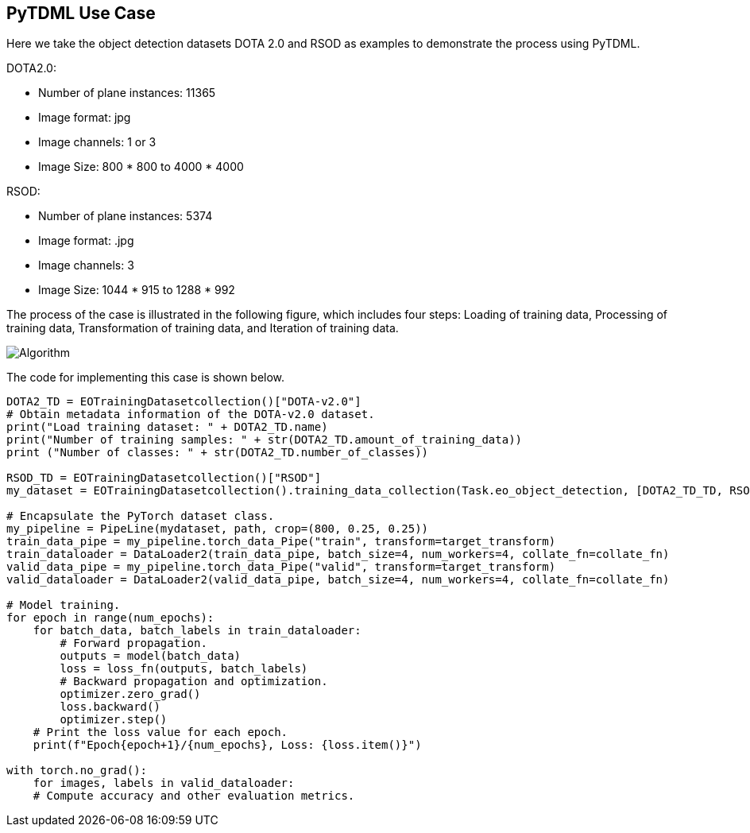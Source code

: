 == PyTDML Use Case

Here we take the object detection datasets DOTA 2.0 and RSOD as examples to demonstrate the process using PyTDML.

DOTA2.0:

 - Number of plane instances: 11365
 - Image format: jpg
 - Image channels: 1 or 3
 - Image Size: 800 * 800 to 4000 * 4000

RSOD:

- Number of plane instances: 5374
- Image format: .jpg
- Image channels: 3
- Image Size: 1044 * 915 to 1288 * 992

The process of the case is illustrated in the following figure, which includes four steps: Loading of training data, Processing of training data, Transformation of training data, and Iteration of training data.

image::Algorithm.png[]

The code for implementing this case is shown below.

----
DOTA2_TD = EOTrainingDatasetcollection()["DOTA-v2.0"]
# Obtain metadata information of the DOTA-v2.0 dataset.
print("Load training dataset: " + DOTA2_TD.name)
print("Number of training samples: " + str(DOTA2_TD.amount_of_training_data))
print ("Number of classes: " + str(DOTA2_TD.number_of_classes))

RSOD_TD = EOTrainingDatasetcollection()["RSOD"]
my_dataset = EOTrainingDatasetcollection().training_data_collection(Task.eo_object_detection, [DOTA2_TD_TD, RSOD_TD], ["Plane"])

# Encapsulate the PyTorch dataset class.
my_pipeline = PipeLine(mydataset, path, crop=(800, 0.25, 0.25))
train_data_pipe = my_pipeline.torch_data_Pipe("train", transform=target_transform)
train_dataloader = DataLoader2(train_data_pipe, batch_size=4, num_workers=4, collate_fn=collate_fn)
valid_data_pipe = my_pipeline.torch_data_Pipe("valid", transform=target_transform)
valid_dataloader = DataLoader2(valid_data_pipe, batch_size=4, num_workers=4, collate_fn=collate_fn)

# Model training.
for epoch in range(num_epochs):
    for batch_data, batch_labels in train_dataloader:
        # Forward propagation.
        outputs = model(batch_data)
        loss = loss_fn(outputs, batch_labels)
        # Backward propagation and optimization.
        optimizer.zero_grad()
        loss.backward()
        optimizer.step()
    # Print the loss value for each epoch.
    print(f"Epoch{epoch+1}/{num_epochs}, Loss: {loss.item()}")

with torch.no_grad():
    for images, labels in valid_dataloader:
    # Compute accuracy and other evaluation metrics.
----